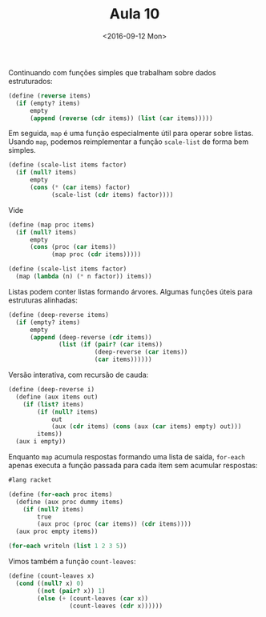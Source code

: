 #+Title: Aula 10
#+Date: <2016-09-12 Mon>

Continuando com funções simples que trabalham sobre dados
estruturados:

#+BEGIN_SRC scheme
(define (reverse items)
  (if (empty? items)
      empty
      (append (reverse (cdr items)) (list (car items)))))
#+END_SRC

Em seguida, =map= é uma função especialmente útil para operar sobre
listas. Usando =map=, podemos reimplementar a função =scale-list= de
forma bem simples.

#+BEGIN_SRC scheme
(define (scale-list items factor)
  (if (null? items)
      empty
      (cons (* (car items) factor)
            (scale-list (cdr items) factor))))
#+END_SRC

Vide

#+BEGIN_SRC scheme
(define (map proc items)
  (if (null? items)
      empty
      (cons (proc (car items))
            (map proc (cdr items)))))

(define (scale-list items factor)
  (map (lambda (n) (* n factor)) items))
#+END_SRC

Listas podem conter listas formando árvores. Algumas funções úteis
para estruturas alinhadas:

#+BEGIN_SRC scheme
(define (deep-reverse items)
  (if (empty? items)
      empty
      (append (deep-reverse (cdr items))
              (list (if (pair? (car items))
                        (deep-reverse (car items))
                        (car items))))))

#+END_SRC

Versão interativa, com recursão de cauda:

#+BEGIN_SRC scheme
(define (deep-reverse i)
  (define (aux items out)
    (if (list? items)
        (if (null? items)
            out
            (aux (cdr items) (cons (aux (car items) empty) out)))
        items))
  (aux i empty))
#+END_SRC

Enquanto =map= acumula respostas formando uma lista de saída,
=for-each= apenas executa a função passada para cada item sem acumular
respostas:

#+BEGIN_SRC scheme
#lang racket

(define (for-each proc items)
  (define (aux proc dummy items)
    (if (null? items)
        true
        (aux proc (proc (car items)) (cdr items))))
  (aux proc empty items))

(for-each writeln (list 1 2 3 5))
#+END_SRC

#+RESULTS:
: 1
: 2
: 3
: 5
: #t

Vimos também a função =count-leaves=:

#+BEGIN_SRC scheme
(define (count-leaves x)
  (cond ((null? x) 0)  
        ((not (pair? x)) 1)
        (else (+ (count-leaves (car x))
                 (count-leaves (cdr x))))))
#+END_SRC
